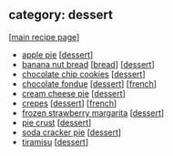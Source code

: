 #+pagetitle: recipe-category-dessert

** category: dessert

  [[[file:0-recipe-index.org][main recipe page]]]

  - [[file:r-apple-pie.org][apple pie]] [[[file:c-dessert.org][dessert]]]
  - [[file:r-banana-nut-bread.org][banana nut bread]] [[[file:c-bread.org][bread]]] [[[file:c-dessert.org][dessert]]]
  - [[file:r-chocolate-chip-cookies.org][chocolate chip cookies]] [[[file:c-dessert.org][dessert]]]
  - [[file:r-chocolate-fondue.org][chocolate fondue]] [[[file:c-dessert.org][dessert]]] [[[file:c-french.org][french]]]
  - [[file:r-cream-cheese-pie.org][cream cheese pie]] [[[file:c-dessert.org][dessert]]]
  - [[file:r-crepes.org][crepes]] [[[file:c-dessert.org][dessert]]] [[[file:c-french.org][french]]]
  - [[file:r-frozen-strawberry-margarita.org][frozen strawberry margarita]] [[[file:c-dessert.org][dessert]]]
  - [[file:r-pie-crust.org][pie crust]] [[[file:c-dessert.org][dessert]]]
  - [[file:r-soda-cracker-pie.org][soda cracker pie]] [[[file:c-dessert.org][dessert]]]
  - [[file:r-tiramisu.org][tiramisu]] [[[file:c-dessert.org][dessert]]]


